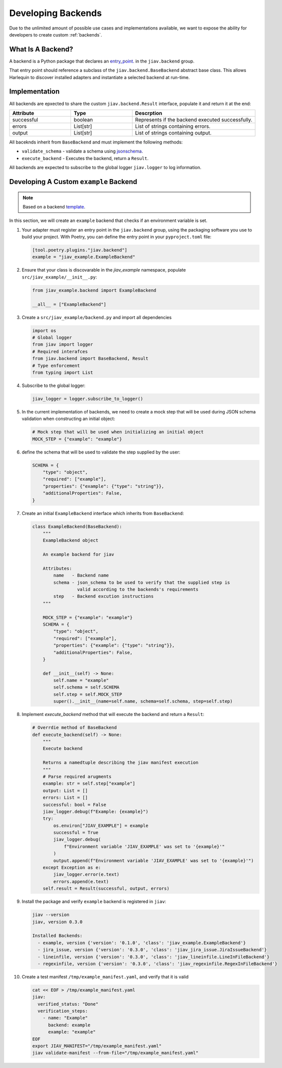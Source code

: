 #####################
 Developing Backends
#####################

Due to the unlimited amount of possible use cases and implementations
available, we want to expose the ability for developers to create custom
:ref:`backends`.

********************
 What Is A Backend?
********************

A backend is a Python package that declares an `entry_point
<https://packaging.python.org/en/latest/specifications/entry-points/>`_.
in the ``jiav.backend`` group.

That entry point should reference a subclass of the
``jiav.backend.BaseBackend`` abstract base class. This allows Harlequin
to discover installed adapters and instantiate a selected backend at
run-time.

****************
 Implementation
****************

All backends are epxected to share the custom ``jiav.backend.Result``
interface, populate it and return it at the end:

.. list-table::
   :widths: 25 25 50
   :header-rows: 1

   -  -  Attribute
      -  Type
      -  Descrption

   -  -  successful
      -  boolean
      -  Represents if the backend executed successfully.

   -  -  errors
      -  List[str]
      -  List of strings containing errors.

   -  -  output
      -  List[str]
      -  List of strings containing output.

All baceknds inherit from ``BaseBackend`` and must implement the
following methods:

-  ``validate_schema`` - validate a schema using `jsonschema
   <https://json-schema.org>`_.
-  ``execute_backend`` - Executes the backend, return a ``Result``.

All backends are expected to subscribe to the global logger
``jiav.logger`` to log information.

*****************************************
 Developing A Custom ``example`` Backend
*****************************************

.. note::

   Based on a backend `template
   <https://github.com/vkhitrin/jiav-backend-template>`_.

In this section, we will create an ``example`` backend that checks if an
environment variable is set.

#. Your adapter must register an entry point in the ``jiav.backend``
   group, using the packaging software you use to build your project.
   With Poetry, you can define the entry point in your
   ``pyproject.toml`` file:

   .. code::

      [tool.poetry.plugins."jiav.backend"]
      example = "jiav_example.ExampleBackend"

#. Ensure that your class is discovarable in the `jiav_example`
   namespace, populate ``src/jiav_example/__init__.py``:

   .. code:: python

      from jiav_example.backend import ExampleBackend

      __all__ = ["ExampleBackend"]

#. Create a ``src/jiav_example/backend.py`` and import all dependencies

   .. code:: python

      import os
      # Global logger
      from jiav import logger
      # Required interafces
      from jiav.backend import BaseBackend, Result
      # Type enforcement
      from typing import List

#. Subscribe to the global logger:

   .. code:: python

      jiav_logger = logger.subscribe_to_logger()

#. In the current implementation of backends, we need to create a mock
   step that will be used during JSON schema validation when
   constructing an initial object:

   .. code:: python

      # Mock step that will be used when initializing an initial object
      MOCK_STEP = {"example": "example"}

#. define the schema that will be used to validate the step supplied by
   the user:

   .. code:: python

      SCHEMA = {
          "type": "object",
          "required": ["example"],
          "properties": {"example": {"type": "string"}},
          "additionalProperties": False,
      }

#. Create an initial ``ExampleBackend`` interface which inherits from
   ``BaseBackend``:

   .. code:: python

      class ExampleBackend(BaseBackend):
          """
          ExampleBackend object

          An example backend for jiav

          Attributes:
              name   - Backend name
              schema - json_schema to be used to verify that the supplied step is
                       valid according to the backends's requirements
              step   - Backend excution instructions
          """

          MOCK_STEP = {"example": "example"}
          SCHEMA = {
              "type": "object",
              "required": ["example"],
              "properties": {"example": {"type": "string"}},
              "additionalProperties": False,
          }

          def __init__(self) -> None:
              self.name = "example"
              self.schema = self.SCHEMA
              self.step = self.MOCK_STEP
              super().__init__(name=self.name, schema=self.schema, step=self.step)

#. Implement `execute_backend` method that will execute the backend and
   return a ``Result``:

   .. code:: python

      # Overrdie method of BaseBackend
      def execute_backend(self) -> None:
          """
          Execute backend

          Returns a namedtuple describing the jiav manifest execution
          """
          # Parse required arugments
          example: str = self.step["example"]
          output: List = []
          errors: List = []
          successful: bool = False
          jiav_logger.debug(f"Example: {example}")
          try:
              os.environ["JIAV_EXAMPLE"] = example
              successful = True
              jiav_logger.debug(
                  f"Environment variable 'JIAV_EXAMPLE' was set to '{example}'"
              )
              output.append(f"Environment variable 'JIAV_EXAMPLE' was set to '{example}'")
          except Exception as e:
              jiav_logger.error(e.text)
              errors.append(e.text)
          self.result = Result(successful, output, errors)

#. Install the package and verify ``example`` backend is registered in
   ``jiav``:

   .. code:: bash

      jiav --version
      jiav, version 0.3.0

      Installed Backends:
        - example, version {'version': '0.1.0', 'class': 'jiav_example.ExampleBackend'}
        - jira_issue, version {'version': '0.3.0', 'class': 'jiav_jira_issue.JiraIssueBackend'}
        - lineinfile, version {'version': '0.3.0', 'class': 'jiav_lineinfile.LineInFileBackend'}
        - regexinfile, version {'version': '0.3.0', 'class': 'jiav_regexinfile.RegexInFileBackend'}

#. Create a test manifest ``/tmp/example_manifest.yaml``, and verify
   that it is valid

   .. code:: shell

      cat << EOF > /tmp/example_manifest.yaml
      jiav:
        verified_status: "Done"
        verification_steps:
          - name: "Example"
            backend: example
            example: "example"
      EOF
      export JIAV_MANIFEST="/tmp/example_manifest.yaml"
      jiav validate-manifest --from-file="/tmp/example_manifest.yaml"
